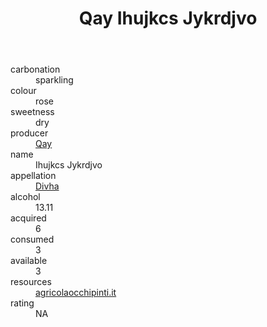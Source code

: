 :PROPERTIES:
:ID:                     562d6acf-d315-4b72-b408-46d9ca9bbb8f
:END:
#+TITLE: Qay Ihujkcs Jykrdjvo 

- carbonation :: sparkling
- colour :: rose
- sweetness :: dry
- producer :: [[id:c8fd643f-17cf-4963-8cdb-3997b5b1f19c][Qay]]
- name :: Ihujkcs Jykrdjvo
- appellation :: [[id:c31dd59d-0c4f-4f27-adba-d84cb0bd0365][Divha]]
- alcohol :: 13.11
- acquired :: 6
- consumed :: 3
- available :: 3
- resources :: [[http://www.agricolaocchipinti.it/it/vinicontrada][agricolaocchipinti.it]]
- rating :: NA


